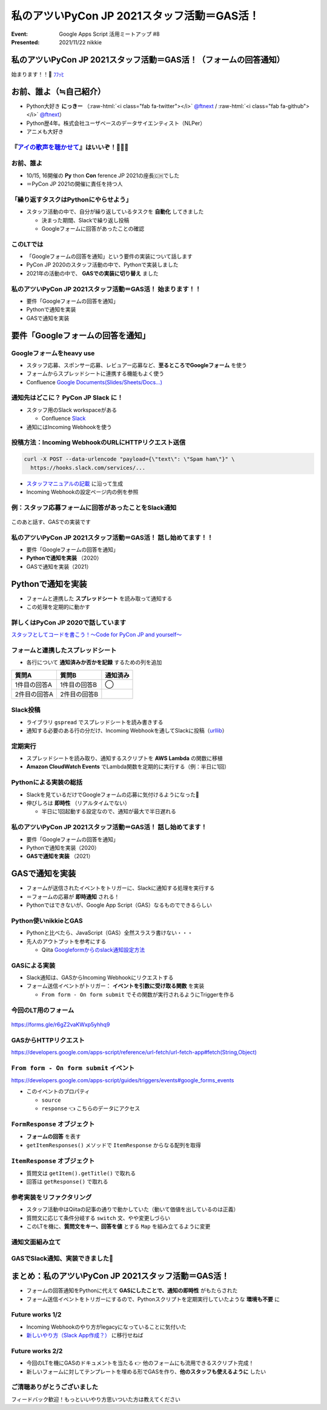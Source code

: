 .. role:: raw-html(raw)
    :format: html

========================================================================================================================
私のアツいPyCon JP 2021スタッフ活動＝GAS活！
========================================================================================================================

:Event: Google Apps Script 活用ミートアップ #8
:Presented: 2021/11/22 nikkie

私のアツいPyCon JP 2021スタッフ活動＝GAS活！（フォームの回答通知）
========================================================================================================================

始まります！！🙌 `ﾌﾌｯﾋ <https://dic.pixiv.net/a/%E3%83%95%E3%83%95%E3%83%83%E3%83%92>`_

お前、誰よ（≒自己紹介）
============================================================

* Python大好き **にっきー** （:raw-html:`<i class="fab fa-twitter"></i>` `@ftnext <https://twitter.com/ftnext>`_ / :raw-html:`<i class="fab fa-github"></i>` `@ftnext <https://github.com/ftnext>`_）
* Python歴4年。株式会社ユーザベースのデータサイエンティスト（NLPer）
* アニメも大好き

『`アイの歌声を聴かせて <https://ainouta.jp/>`_』はいいぞ！🤖🎤🎼
------------------------------------------------------------------------------------------------

.. raw:: html

    <iframe width="800" height="480" src="https://ftnext.github.io/2021_slides/pycon_shizu_lt/enjoy_favorite_anime_with_python.html#/2/5"
        title="Pythonと一緒に！　好きなアニメ映画のファン活動（2021/11 PyCon mini Shizuoka LT）"></iframe>

お前、誰よ
------------------------------------------------

* 10/15, 16開催の **Py** thon **Con** ference JP 2021の座長🇨🇭でした
* ＝PyCon JP 2021の開催に責任を持つ人

「繰り返すタスクはPythonにやらせよう」
------------------------------------------------

* スタッフ活動の中で、自分が繰り返しているタスクを **自動化** してきました

  * 決まった期間、Slackで繰り返し投稿
  * Googleフォームに回答があったことの確認

このLTでは
------------------------------------------------

* 「Googleフォームの回答を通知」という要件の実装について話します
* PyCon JP 2020のスタッフ活動の中で、Pythonで実装しました
* 2021年の活動の中で、 **GASでの実装に切り替え** ました

私のアツいPyCon JP 2021スタッフ活動＝GAS活！ **始まります！！**
------------------------------------------------------------------------------------------------

* 要件「Googleフォームの回答を通知」
* Pythonで通知を実装
* GASで通知を実装

要件「Googleフォームの回答を通知」
============================================================

Googleフォームをheavy use
------------------------------------------------

* スタッフ応募、スポンサー応募、レビュアー応募など、**至るところでGoogleフォーム** を使う
* フォームからスプレッドシートに連携する機能もよく使う
* Confluence `Google Documents(Slides/Sheets/Docs...) <https://pyconjp.atlassian.net/l/c/X1NXf2Ex>`_

通知先はどこに？ PyCon JP **Slack** に！
------------------------------------------------

* スタッフ用のSlack workspaceがある

  * Confluence `Slack <https://pyconjp.atlassian.net/l/c/rN1T8k7P>`_

* 通知にはIncoming Webhookを使う

投稿方法：Incoming WebhookのURLにHTTPリクエスト送信
------------------------------------------------------------------------------------------------

.. code-block:: shell

  curl -X POST --data-urlencode "payload={\"text\": \"Spam ham\"}" \
    https://hooks.slack.com/services/...

* `スタッフマニュアルの記載 <https://manual.pycon.jp/appendix/templates.html#webhook-url>`_ に沿って生成
* Incoming Webhookの設定ページ内の例を参照

例：スタッフ応募フォームに回答があったことをSlack通知
------------------------------------------------------------------------------------------------

.. figure:: ../_static/gaiax_gas_Nov/202111_application_notifier.png

このあと話す、GASでの実装です

私のアツいPyCon JP 2021スタッフ活動＝GAS活！ 話し始めてます！！
------------------------------------------------------------------------------------------------

* 要件「Googleフォームの回答を通知」
* **Pythonで通知を実装** （2020）
* GASで通知を実装（2021）

Pythonで通知を実装
============================================================

* フォームと連携した **スプレッドシート** を読み取って通知する
* この処理を定期的に動かす

詳しくはPyCon JP 2020で話しています
------------------------------------------------

.. raw:: html

    <iframe width="560" height="315" src="https://www.youtube.com/embed/VBeJU9o9API?start=225" title="YouTube video player" frameborder="0" allow="accelerometer; autoplay; clipboard-write; encrypted-media; gyroscope; picture-in-picture" allowfullscreen></iframe>

`スタッフとしてコードを書こう！〜Code for PyCon JP and yourself〜 <https://pycon.jp/2020/timetable/?id=203919>`_

フォームと連携したスプレッドシート
------------------------------------------------

* 各行について **通知済みか否かを記録** するための列を追加

.. list-table::
    :header-rows: 1

    * - 質問A
      - 質問B
      - 通知済み
    * - 1件目の回答A
      - 1件目の回答B
      - ◯
    * - 2件目の回答A
      - 2件目の回答B
      - 

Slack投稿
------------------------------------------------

* ライブラリ ``gspread`` でスプレッドシートを読み書きする
* 通知する必要のある行の分だけ、Incoming Webhookを通してSlackに投稿（`urllib <https://docs.python.org/ja/3/howto/urllib2.html#data>`_）

定期実行
------------------------------------------------

* スプレッドシートを読み取り、通知するスクリプトを **AWS Lambda** の関数に移植
* **Amazon CloudWatch Events** でLambda関数を定期的に実行する（例：半日に1回）

Pythonによる実装の総括
------------------------------------------------

* Slackを見ているだけでGoogleフォームの応募に気付けるようになった🙌
* 伸びしろは **即時性** （リアルタイムでない）

  * 半日に1回起動する設定なので、通知が最大で半日遅れる

私のアツいPyCon JP 2021スタッフ活動＝GAS活！ 話し始めてます！
------------------------------------------------------------------------------------------------

* 要件「Googleフォームの回答を通知」
* Pythonで通知を実装（2020）
* **GASで通知を実装** （2021）

GASで通知を実装
============================================================

* フォームが送信されたイベントをトリガーに、Slackに通知する処理を実行する
* ＝フォームの応募が **即時通知** される！
* Pythonではできないが、Google App Script（GAS）なるものでできるらしい

Python使いnikkieとGAS
------------------------------------------------

* Pythonと比べたら、JavaScript（GAS）全然スラスラ書けない・・・
* 先人のアウトプットを参考にする

  * Qiita `Googleformからのslack通知設定方法 <https://qiita.com/pchan52/items/574e930a3cc42cf7f8b9>`_

GASによる実装
------------------------------------------------

* Slack通知は、GASからIncoming Webhookにリクエストする
* フォーム送信イベントがトリガー： **イベントを引数に受け取る関数** を実装

  * ``From form - On form submit`` でその関数が実行されるようにTriggerを作る

今回のLT用のフォーム
------------------------------------------------

.. figure:: ../_static/gaiax_gas_Nov/202111_practice_form.png
  :width: 80%

https://forms.gle/r6gZ2vaKWxp5yhhq9

GASからHTTPリクエスト
------------------------------------------------

.. code-block:: javascript
  :linenos:

  const url = "Incoming Webhook URL";
  const options = {
    "method": "POST",
    "contentType": "application/json",
    "payload": JSON.stringify({text: "Spam ham"}),
  };
  UrlFetchApp.fetch(url, options);

`https://developers.google.com/apps-script/reference/url-fetch/url-fetch-app#fetch(String,Object) <https://developers.google.com/apps-script/reference/url-fetch/url-fetch-app#fetch(String,Object)>`_

``From form - On form submit`` イベント
------------------------------------------------

https://developers.google.com/apps-script/guides/triggers/events#google_forms_events

* このイベントのプロパティ

  * ``source``
  * ``response`` 👈 こちらのデータにアクセス

``FormResponse`` オブジェクト
------------------------------------------------

* **フォームの回答** を表す
* ``getItemResponses()`` メソッドで ``ItemResponse`` からなる配列を取得

.. code-block:: javascript
  :linenos:

  function onFormSubmit(e) {  // From form - On form submit イベントに登録する
    const itemResponses = e.response.getItemResponses();
    // 続くスライドをお楽しみに
  }

``ItemResponse`` オブジェクト
------------------------------------------------

* 質問文は ``getItem().getTitle()`` で取れる
* 回答は ``getResponse()`` で取れる

.. code-block:: javascript
  :linenos:
  :emphasize-lines: 4-5

  function onFormSubmit(e) {
    const itemResponses = e.response.getItemResponses();
    const qaPairs = itemResponses.map((formData) => {
      let question = formData.getItem().getTitle();
      let answer = formData.getResponse();
      return [question, answer];
    });
  }

参考実装をリファクタリング
------------------------------------------------

* スタッフ活動中はQiitaの記事の通りで動かしていた（動いて価値を出しているのは正義）
* 質問文に応じて条件分岐する ``switch`` 文、やや変更しづらい
* このLTを機に、**質問文をキー、回答を値** とする ``Map`` を組み立てるように変更

通知文面組み立て
------------------------------------------------

.. code-block:: javascript
  :linenos:
  :emphasize-lines: 8-10

  function onFormSubmit(e) {
    const itemResponses = e.response.getItemResponses();
    const qaPairs = itemResponses.map((formData) => {
      let question = formData.getItem().getTitle();
      let answer = formData.getResponse();
      return [question, answer];
    });
    const questionToAnswer = new Map(qaPairs);
    const name = questionToAnswer.get("呼ばれたいお名前");
    const text = `${name}さんの申込みがありました！`;
    // Slackに送る処理を呼び出す
  }

GASでSlack通知、実装できました🙌
------------------------------------------------------------------------------------------------

.. figure:: ../_static/gaiax_gas_Nov/202111_application_notifier.png

まとめ：私のアツいPyCon JP 2021スタッフ活動＝GAS活！
========================================================================================================================

* フォームの回答通知をPythonに代えて **GASにしたことで、通知の即時性** がもたらされた
* フォーム送信イベントをトリガーにするので、Pythonスクリプトを定期実行していたような **環境も不要** に

Future works 1/2
------------------------------------------------

* Incoming Webhookのやり方がlegacyになっていることに気付いた
* `新しいやり方（Slack App作成？） <https://slack.com/intl/ja-jp/help/articles/115005265063>`_ に移行せねば

Future works 2/2
------------------------------------------------

* 今回のLTを機にGASのドキュメントを当たる 👉 他のフォームにも流用できるスクリプト完成！
* 新しいフォームに対してテンプレートを埋める形でGASを作り、**他のスタッフも使えるように** したい

ご清聴ありがとうございました
------------------------------------------------

フィードバック歓迎！もっといいやり方思いついた方は教えてください
